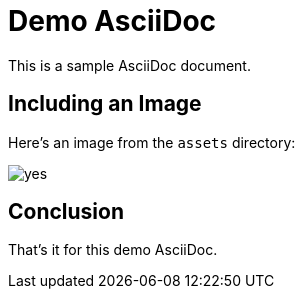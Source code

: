 = Demo AsciiDoc

This is a sample AsciiDoc document.

== Including an Image

Here's an image from the `assets` directory:

image::assets/yes.png[]

== Conclusion

That's it for this demo AsciiDoc.
